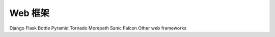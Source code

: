 Web 框架
=================

Django
Flask
Bottle
Pyramid
Tornado
Morepath
Sanic
Falcon
Other web frameworks